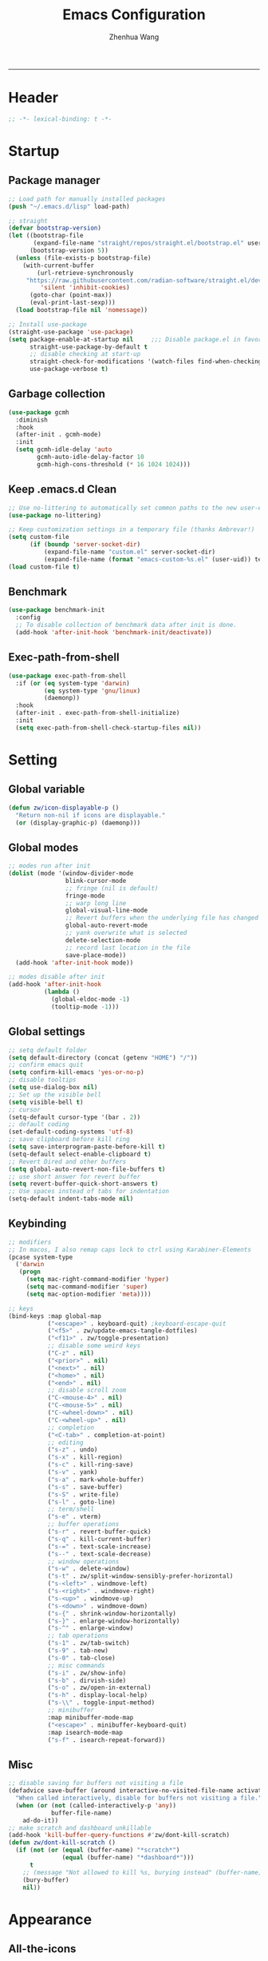 #+Title: Emacs Configuration
#+AUTHOR: Zhenhua Wang
#+auto_tangle: t
#+PROPERTY: header-args+ :tangle "yes"
-----
* Header
#+begin_src emacs-lisp
;; -*- lexical-binding: t -*-
#+end_src

* Startup
** Package manager
#+begin_src emacs-lisp
;; Load path for manually installed packages
(push "~/.emacs.d/lisp" load-path)

;; straight
(defvar bootstrap-version)
(let ((bootstrap-file
       (expand-file-name "straight/repos/straight.el/bootstrap.el" user-emacs-directory))
      (bootstrap-version 5))
  (unless (file-exists-p bootstrap-file)
    (with-current-buffer
        (url-retrieve-synchronously
	 "https://raw.githubusercontent.com/radian-software/straight.el/develop/install.el"
         'silent 'inhibit-cookies)
      (goto-char (point-max))
      (eval-print-last-sexp)))
  (load bootstrap-file nil 'nomessage))

;; Install use-package
(straight-use-package 'use-package)
(setq package-enable-at-startup nil     ;;; Disable package.el in favor of straight.el
      straight-use-package-by-default t
      ;; disable checking at start-up
      straight-check-for-modifications '(watch-files find-when-checking)
      use-package-verbose t)
#+end_src

** Garbage collection
#+begin_src emacs-lisp
(use-package gcmh
  :diminish
  :hook
  (after-init . gcmh-mode)
  :init
  (setq gcmh-idle-delay 'auto
        gcmh-auto-idle-delay-factor 10
        gcmh-high-cons-threshold (* 16 1024 1024)))
#+end_src

** Keep .emacs.d Clean
#+begin_src emacs-lisp
;; Use no-littering to automatically set common paths to the new user-emacs-directory
(use-package no-littering)

;; Keep customization settings in a temporary file (thanks Ambrevar!)
(setq custom-file
      (if (boundp 'server-socket-dir)
          (expand-file-name "custom.el" server-socket-dir)
          (expand-file-name (format "emacs-custom-%s.el" (user-uid)) temporary-file-directory)))
(load custom-file t)
#+end_src

** Benchmark
#+begin_src emacs-lisp
(use-package benchmark-init
  :config
  ;; To disable collection of benchmark data after init is done.
  (add-hook 'after-init-hook 'benchmark-init/deactivate))
#+end_src

** Exec-path-from-shell
#+begin_src emacs-lisp
(use-package exec-path-from-shell
  :if (or (eq system-type 'darwin)
          (eq system-type 'gnu/linux)
          (daemonp))
  :hook
  (after-init . exec-path-from-shell-initialize)
  :init
  (setq exec-path-from-shell-check-startup-files nil))
#+end_src

* Setting
** Global variable
#+begin_src emacs-lisp
(defun zw/icon-displayable-p ()
  "Return non-nil if icons are displayable."
  (or (display-graphic-p) (daemonp)))
#+end_src

** Global modes
#+begin_src emacs-lisp
;; modes run after init
(dolist (mode '(window-divider-mode
                blink-cursor-mode
                ;; fringe (nil is default)
                fringe-mode
                ;; warp long line
                global-visual-line-mode
                ;; Revert buffers when the underlying file has changed
                global-auto-revert-mode
                ;; yank overwrite what is selected
                delete-selection-mode
                ;; record last location in the file
                save-place-mode))
  (add-hook 'after-init-hook mode))

;; modes disable after init
(add-hook 'after-init-hook
          (lambda ()
            (global-eldoc-mode -1)
            (tooltip-mode -1)))
#+end_src

** Global settings
#+begin_src emacs-lisp
;; setq default folder
(setq default-directory (concat (getenv "HOME") "/"))
;; confirm emacs quit
(setq confirm-kill-emacs 'yes-or-no-p)
;; disable tooltips
(setq use-dialog-box nil)
;; Set up the visible bell
(setq visible-bell t)
;; cursor
(setq-default cursor-type '(bar . 2))
;; default coding
(set-default-coding-systems 'utf-8)
;; save clipboard before kill ring
(setq save-interprogram-paste-before-kill t)
(setq-default select-enable-clipboard t)
;; Revert Dired and other buffers
(setq global-auto-revert-non-file-buffers t)
;; use short answer for revert buffer
(setq revert-buffer-quick-short-answers t)
;; Use spaces instead of tabs for indentation
(setq-default indent-tabs-mode nil)
#+end_src

** Keybinding
#+begin_src emacs-lisp
;; modifiers
;; In macos, I also remap caps lock to ctrl using Karabiner-Elements
(pcase system-type
  ('darwin
   (progn
     (setq mac-right-command-modifier 'hyper)
     (setq mac-command-modifier 'super)
     (setq mac-option-modifier 'meta))))

;; keys
(bind-keys :map global-map
           ("<escape>" . keyboard-quit) ;keyboard-escape-quit
           ("<f5>" . zw/update-emacs-tangle-dotfiles)
           ("<f11>" . zw/toggle-presentation)
           ;; disable some weird keys
           ("C-z" . nil)
           ("<prior>" . nil)
           ("<next>" . nil)
           ("<home>" . nil)
           ("<end>" . nil)
           ;; disable scroll zoom
           ("C-<mouse-4>" . nil)
           ("C-<mouse-5>" . nil)
           ("C-<wheel-down>" . nil)
           ("C-<wheel-up>" . nil)
           ;; completion
           ("<C-tab>" . completion-at-point)
           ;; editing
           ("s-z" . undo)
           ("s-x" . kill-region)
           ("s-c" . kill-ring-save)
           ("s-v" . yank)
           ("s-a" . mark-whole-buffer)
           ("s-s" . save-buffer)
           ("s-S" . write-file)
           ("s-l" . goto-line)
           ;; term/shell
           ("s-e" . vterm)
           ;; buffer operations
           ("s-r" . revert-buffer-quick)
           ("s-q" . kill-current-buffer)
           ("s-=" . text-scale-increase)
           ("s--" . text-scale-decrease)
           ;; window operations
           ("s-w" . delete-window)
           ("s-t" . zw/split-window-sensibly-prefer-horizontal)
           ("s-<left>" . windmove-left)
           ("s-<right>" . windmove-right)
           ("s-<up>" . windmove-up)
           ("s-<down>" . windmove-down)
           ("s-{" . shrink-window-horizontally)
           ("s-}" . enlarge-window-horizontally)
           ("s-^" . enlarge-window)
           ;; tab operations
           ("s-1" . zw/tab-switch)
           ("s-9" . tab-new)
           ("s-0" . tab-close)
           ;; misc commands
           ("s-i" . zw/show-info)
           ("s-b" . dirvish-side)
           ("s-o" . zw/open-in-external)
           ("s-h" . display-local-help)
           ("s-\\" . toggle-input-method)
           ;; minibuffer
           :map minibuffer-mode-map
           ("<escape>" . minibuffer-keyboard-quit)
           :map isearch-mode-map
           ("s-f" . isearch-repeat-forward))
#+end_src

** Misc
#+begin_src emacs-lisp
;; disable saving for buffers not visiting a file
(defadvice save-buffer (around interactive-no-visited-file-name activate)
  "When called interactively, disable for buffers not visiting a file."
  (when (or (not (called-interactively-p 'any))
            buffer-file-name)
    ad-do-it))
;; make scratch and dashboard unkillable
(add-hook 'kill-buffer-query-functions #'zw/dont-kill-scratch)
(defun zw/dont-kill-scratch ()
  (if (not (or (equal (buffer-name) "*scratch*")
               (equal (buffer-name) "*dashboard*")))
      t
    ;; (message "Not allowed to kill %s, burying instead" (buffer-name))
    (bury-buffer)
    nil))
#+end_src

* Appearance
** All-the-icons
#+begin_src emacs-lisp
(use-package all-the-icons
  :if (zw/icon-displayable-p)
  :init (setq all-the-icons-scale-factor 1)
  :config
  (add-to-list 'all-the-icons-extension-icon-alist
               '("rmd" all-the-icons-octicon "markdown" :v-adjust 0.0 :face all-the-icons-lblue)))
#+end_src

** Theme
#+begin_src emacs-lisp
(use-package doom-themes
  :defer t
  :config
  (setq doom-themes-enable-bold t
        doom-themes-enable-italic nil)
  (doom-themes-visual-bell-config))

(use-package modus-themes
  :defer t
  :init
  (setq modus-themes-mode-line '(accented borderless)
        modus-themes-hl-line '(intense)
        modus-themes-bold-constructs t
        modus-themes-italic-constructs t
        modus-themes-fringes 'subtle
        modus-themes-tabs-accented t
        modus-themes-paren-match '(bold intense)
        modus-themes-prompts '(bold intense)
        modus-themes-region '(accented))
  (modus-themes-load-themes))

;; load theme
(setq zw/theme-selector
      (expand-file-name "emacs-select-theme.el" user-emacs-directory))
(when (not (file-exists-p zw/theme-selector))
  (write-region "(load-theme 'modus-operandi t)" nil zw/theme-selector))
(load zw/theme-selector)

;; load custom faces
(require 'zw-theme)
(add-hook 'server-after-make-frame-hook (lambda () (load "zw-theme")))
(advice-add
 #'consult-theme
 :after (lambda (arg)
          (load "zw-theme")
          (write-region (format "(load-theme '%s t)" (car custom-enabled-themes))
                        nil zw/theme-selector)))
#+end_src

** Buffer face mode
#+begin_src emacs-lisp
;; Set fixed-font faces for prog
(dolist (mode '(prog-mode-hook
                markdown-mode-hook
                latex-mode-hook LaTeX-mode-hook))
  (add-hook mode (lambda ()
                   (setq-local buffer-face-mode-face 'fixed-pitch)
                   (buffer-face-mode))))
#+end_src

** Modeline
#+begin_src emacs-lisp
(require 'zw-modeline)
#+end_src

** Tab bar
#+begin_src emacs-lisp
(setq tab-bar-show nil)
(require 'zw-tab-bar)
#+end_src

** Scroll
#+begin_src emacs-lisp
;; Mouse & Smooth Scroll
;; Scroll one line at a time (less "jumpy" than defaults)
(when (zw/icon-displayable-p)
  (setq mouse-wheel-scroll-amount '(1 ((shift) . hscroll))
        mouse-wheel-scroll-amount-horizontal 1
        mouse-wheel-progressive-speed nil))

(setq scroll-step 1
      scroll-margin 0
      scroll-conservatively 100000
      auto-window-vscroll nil
      scroll-preserve-screen-position t)

;; Good pixel line scrolling
(if (fboundp 'pixel-scroll-precision-mode)
    (progn
      (pixel-scroll-precision-mode t)
      (bind-keys :map pixel-scroll-precision-mode-map
                 ("<prior>" . nil)
                 ("<next>" . nil))))

(use-package iscroll
  :diminish
  :hook
  (image-mode . iscroll-mode)
  (org-mode . iscroll-mode)
  (markdown-mode . iscroll-mode))
#+end_src

** Posframe
#+begin_src emacs-lisp
(use-package posframe
  :config
  (setq posframe-gtk-resize-child-frames 'resize-mode))
#+end_src

** Line number mode
#+begin_src emacs-lisp
;; line number mode
(dolist (mode '(prog-mode-hook text-mode-hook conf-mode-hook))
  (add-hook mode 'display-line-numbers-mode))
;; Override some modes which derive from the above
(dolist (mode '(org-mode-hook markdown-mode-hook))
  (add-hook mode (lambda () (display-line-numbers-mode 0))))
#+end_src

** Rain-bow-delimiters
#+begin_src emacs-lisp
(use-package rainbow-delimiters
  :hook
  (prog-mode . rainbow-delimiters-mode))
#+end_src

** Rainbow mode
#+begin_src emacs-lisp
;; Sets the background of HTML color strings in buffers to be the color mentioned.
(use-package rainbow-mode
  :diminish
  :hook
  (prog-mode . rainbow-mode)
  (text-mode . rainbow-mode))
#+end_src

** Pulsar
#+begin_src emacs-lisp
(use-package pulsar
  :init
  (setq pulsar-pulse t
        pulsar-delay 0.055
        pulsar-iterations 10
        pulsar-face 'pulsar-generic
        pulsar-highlight-face 'pulsar-yellow)
  :hook
  (after-init . pulsar-global-mode)
  ;; integration with the `consult' package:
  (consult-after-jump . pulsar-recenter-top)
  (consult-after-jump . pulsar-reveal-entry)

  ;; integration with the built-in `imenu':
  (imenu-after-jump . pulsar-recenter-top)
  (imenu-after-jump . pulsar-reveal-entry))
#+end_src

** Paren
#+begin_src emacs-lisp
;; Highlight matching parens
(use-package paren
  :straight (:type built-in)
  :hook (after-init . show-paren-mode)
  :init (setq show-paren-when-point-inside-paren nil
              show-paren-when-point-in-periphery nil)
  :config
  (with-no-warnings
    ;; Display matching line for off-screen paren.
    (defun display-line-overlay (pos str &optional face)
      "Display line at POS as STR with FACE.
FACE defaults to inheriting from default and highlight."
      (let ((ol (save-excursion
                  (goto-char pos)
                  (make-overlay (line-beginning-position)
                                (line-end-position)))))
        (overlay-put ol 'display str)
        (overlay-put ol 'face
                     (or face '(:inherit highlight)))
        ol))

    (defvar-local show-paren--off-screen-overlay nil)
    (defun show-paren-off-screen (&rest _args)
      "Display matching line for off-screen paren."
      (when (overlayp show-paren--off-screen-overlay)
        (delete-overlay show-paren--off-screen-overlay))
      ;; Check if it's appropriate to show match info,
      (when (and (overlay-buffer show-paren--overlay)
                 (not (or cursor-in-echo-area
                          executing-kbd-macro
                          noninteractive
                          (minibufferp)
                          this-command))
                 (and (not (bobp))
                      (memq (char-syntax (char-before)) '(?\) ?\$)))
                 (= 1 (logand 1 (- (point)
                                   (save-excursion
                                     (forward-char -1)
                                     (skip-syntax-backward "/\\")
                                     (point))))))
        ;; Rebind `minibuffer-message' called by `blink-matching-open'
        ;; to handle the overlay display.
        (cl-letf (((symbol-function #'minibuffer-message)
                   (lambda (msg &rest args)
                     (let ((msg (apply #'format-message msg args)))
                       (setq show-paren--off-screen-overlay
                             (display-line-overlay
                              (window-start) msg ))))))
          (blink-matching-open))))
    (advice-add #'show-paren-function :after #'show-paren-off-screen)))
#+end_src

** Highlight line
#+begin_src emacs-lisp
;; Highlight the current line
(use-package hl-line
  :straight (:type built-in)
  :hook ((after-init . global-hl-line-mode)
         ((dashboard-mode eshell-mode shell-mode term-mode vterm-mode) .
          (lambda () (setq-local global-hl-line-mode nil)))))
#+end_src

** Highlight TODO
#+begin_src emacs-lisp
;; Highlight TODO and similar keywords in comments and strings
(use-package hl-todo
  :custom-face
  (hl-todo ((t (:inherit fixed-pitch :height 0.9 :width condensed :weight bold :underline nil :inverse-video t))))
  :hook (after-init . global-hl-todo-mode)
  ;; :init (setq hl-todo-require-punctuation t
  ;; hl-todo-highlight-punctuation ":")
  :config
  (dolist (keyword '("BUG" "DEFECT" "ISSUE"))
    (add-to-list 'hl-todo-keyword-faces `(,keyword . "#e45649")))
  (dolist (keyword '("TRICK" "WORKAROUND"))
    (add-to-list 'hl-todo-keyword-faces `(,keyword . "#d0bf8f")))
  (dolist (keyword '("DEBUG" "STUB"))
    (add-to-list 'hl-todo-keyword-faces `(,keyword . "#7cb8bb"))))
#+end_src

** Highlight VC
#+begin_src emacs-lisp
;; Highlight uncommitted changes using VC
(use-package diff-hl
  :bind ((:map diff-hl-command-map
               ("SPC" . diff-hl-mark-hunk)))
  :hook ((after-init . global-diff-hl-mode)
         (diff-hl-mode . diff-hl-flydiff-mode))
  :init (setq diff-hl-side 'left
              diff-hl-draw-borders nil
              diff-hl-show-staged-changes nil)
  :config
  ;; Integration with magit
  (with-eval-after-load 'magit
    (add-hook 'magit-pre-refresh-hook #'diff-hl-magit-pre-refresh)
    (add-hook 'magit-post-refresh-hook #'diff-hl-magit-post-refresh)))
#+end_src

** Window split
#+begin_src emacs-lisp
(setq split-width-threshold  80
      split-height-threshold 80
      split-window-preferred-function 'split-window-sensibly)
#+end_src

** Buffer placement
#+begin_src emacs-lisp
(defun zw/display-buffer-in-largest-window (buffer alist)
  (let ((largest-window (get-largest-window (selected-frame) t)))
    (window--display-buffer buffer largest-window 'reuse alist)))

;; default buffer action
(setq display-buffer-base-action
      '(display-buffer-reuse-mode-window
        display-buffer-reuse-window
        display-buffer-same-window))

;; If a popup does happen, don't resize windows to be equal-sized
(setq even-window-sizes nil)

(setq display-buffer-alist
      '(;; largest window
        ("\\.\\(?:pdf\\)\\'"
         (display-buffer-reuse-window
          zw/display-buffer-in-largest-window))
        ("\\*\\([Hh]elp\\|Man\\|eglot doc\\).*"
         (zw/display-buffer-in-largest-window))
        ;; top side window
        ("\\*\\(Flymake\\|Package-Lint\\|vc-git :\\).*"
         (display-buffer-in-side-window)
         (window-height . 0.2)
         (side . top)
         (slot . 0))
        ("\\*Messages.*"
         (display-buffer-in-side-window)
         (window-height . 0.2)
         (side . top)
         (slot . 1))
        ("\\*\\(Backtrace\\|Warnings\\|Compile-Log\\)\\*"
         (display-buffer-in-side-window)
         (window-height . 0.2)
         (side . top)
         (slot . 2))
        ("\\*polymode export.*"
         (display-buffer-in-side-window)
         (window-height . 0.2)
         (side . top)
         (slot . 1))
        ("\\*compilation.*"
         (display-buffer-in-side-window)
         (window-height . 0.2)
         (side . top)
         (slot . 1))
        ;; right side window
        ("\\*\\(R\\|Python\\).*"
         (display-buffer-reuse-mode-window)
         (side . right)
         (slot . -1)
         (window-width . 0.3))
        ;; left side window
        ("^\\*Ilist\\*$"
         (display-buffer-in-side-window)
         (window-width . 0.2)
         (side . left)
         (slot . 1))
        ;; bottom buffer (NOT side window)
        ("\\*.*\\(e?shell\\|v?term\\).*"
         (display-buffer-at-bottom)
         ;; (display-buffer-in-side-window)
         (window-height . 0.2)
         (side . bottom))
        ;; below current window
        ("\\*Calendar.*"
         (display-buffer-reuse-mode-window display-buffer-below-selected)
         (window-height . shrink-window-if-larger-than-buffer))))
#+end_src

** Whitespace
#+begin_src emacs-lisp
(dolist (mode '(prog-mode-hook
                text-mode-hook))
  (add-hook mode (lambda ()
                   (if buffer-file-name
                       (setq-local show-trailing-whitespace t)))))
#+end_src

* Tool
** Tramp
For host with two factor auth, you need to
1. enter password
2. enter the second-step code

 Usage:
- ~(find-file "/ssh:zhenhua@127.0.0.1#3022:~/")~

#+begin_src emacs-lisp
;; Set default connection mode to SSH
(setq tramp-default-method "ssh")
(setq tramp-auto-save-directory
      (expand-file-name "tramp-auto-save" user-emacs-directory))
(setq tramp-persistency-file-name
      (expand-file-name "tramp-connection-history" user-emacs-directory))
(setq password-cache-expiry nil)
(setq remote-file-name-inhibit-cache nil)
(setq tramp-use-ssh-controlmaster-options nil)
(setq vc-ignore-dir-regexp
      (format "\\(%s\\)\\|\\(%s\\)"
              vc-ignore-dir-regexp
              tramp-file-name-regexp))
(with-eval-after-load 'tramp
  (customize-set-variable 'tramp-ssh-controlmaster-options
                          (concat
                           "-o ControlPath=/tmp/ssh-tramp-%%r@%%h:%%p "
                           "-o ControlMaster=auto -o ControlPersist=yes"))
  ;; respect the PATH variable on the remote machine
  (add-to-list 'tramp-remote-path 'tramp-own-remote-path))
#+end_src

** Comint
#+begin_src emacs-lisp
(use-package comint
  :straight (:type built-in)
  :config
  ;; Make processes’ outputs read-only. The prompt is easy.
  (setq comint-prompt-read-only t
        ansi-color-for-comint-mode 'filter
        comint-scroll-to-bottom-on-input t
        comint-scroll-to-bottom-on-output nil
        comint-move-point-for-output nil))
#+end_src

** Vterm
For detailed Config, see https://github.com/akermu/emacs-libvterm#shell-side-configuration

#+begin_src emacs-lisp
(use-package vterm
  :bind ((:map vterm-copy-mode-map
               ("<return>" . vterm-copy-mode))
         (:map vterm-mode-map
               ("s-e" . zw/delte-window-or-bury-buffer)))
  :init
  (setq vterm-kill-buffer-on-exit t
        vterm-always-compile-module t)
  ;; close window when vterm exit
  (add-hook 'vterm-exit-functions
            (lambda (_ _)
              (let* ((buffer (current-buffer))
                     (window (get-buffer-window buffer)))
                (when (not (one-window-p))
                  (delete-window window))))))

(use-package multi-vterm
  :commands (multi-vterm)
  :bind (("s-E" . multi-vterm)))
#+end_src

** Dired
#+begin_src emacs-lisp
(use-package dired
  :straight (:type built-in)
  :hook
  (dired-mode . dired-async-mode)
  (dired-mode . dired-hide-details-mode)
  (dired-mode . dired-omit-mode)
  (dired-mode . (lambda () (visual-line-mode 0)))
  :init
  (setq dired-dwim-target t
        dired-kill-when-opening-new-dired-buffer t
        dired-create-destination-dirs t
        dired-create-destination-dirs-on-trailing-dirsep t
        dired-omit-extensions '("~")
        dired-omit-files "^\\.$\\|^\\.\\.$")
  (when (eq system-type 'darwin)
    (setq insert-directory-program "gls"))
  (setq dired-use-ls-dired t
        dired-listing-switches "-al --group-directories-first"))

(use-package diredfl
  :hook
  ((dired-mode . diredfl-mode)
   ;; highlight parent and preview as well
   (dirvish-directory-view-mode . diredfl-mode))
  :config
)

(use-package dirvish
  :hook
  (after-init . dirvish-override-dired-mode)
  (dirvish-find-entry . (lambda (&rest _) (setq-local truncate-lines t)))
  :custom
  (dirvish-quick-access-entries ; It's a :custom option
   '(("h" "~/"                          "Home")
     ("d" "~/Downloads/"                "Downloads")
     ("w" "~/Workspace/"                "Workspace")))
  :bind ((:map dirvish-mode-map
               ("<tab>" . dirvish-subtree-toggle)
               ("a" . dirvish-quick-access)))
  :config
  (setq dirvish-subtree-always-show-state t
        dirvish-side-width 25
        dirvish-use-mode-line nil
        dirvish-use-header-line t
        dirvish-header-line-height 20
        dirvish-side-window-parameters nil
        dirvish-attributes
        '(vc-state subtree-state all-the-icons git-msg file-time file-size)))
#+end_src

** Openwith
#+begin_src emacs-lisp
(setq open-app (pcase system-type
                 ('gnu/linux "xdg-open")
                 (_ "open")))

(use-package openwith
  :hook
  (after-init . openwith-mode)
  :config
  (setq openwith-associations
        (list
         (list (openwith-make-extension-regexp
                '("doc" "docx" "xls" "xlsx" "ppt" "pptx" "odt" "ods" "odg" "odp"
                  "mpg" "mpeg" "mp3" "mp4" "avi" "wmv" "wav" "mov" "flv" "ogm"
                  "ogg" "mkv"))
               open-app
               '(file)))))

(defun zw/open-in-external (arg)
  "Open visited file in default external program."
  (interactive "P")
  (when buffer-file-name
    (call-process-shell-command
     (concat open-app " " (shell-quote-argument buffer-file-name))
     nil 0)))
#+end_src

** Recentf
#+begin_src emacs-lisp
(use-package recentf
  :straight (:type built-in)
  :hook (after-init . recentf-mode)
  :init (setq recentf-max-saved-items 300
              recentf-exclude
              '("\\.?cache" ".cask" "url" "COMMIT_EDITMSG\\'" "bookmarks"
                "\\.\\(?:gz\\|gif\\|svg\\|png\\|jpe?g\\|bmp\\|xpm\\)$"
                "\\.?ido\\.last$" "\\.revive$" "/G?TAGS$" "/.elfeed/"
                "^/tmp/" "^/var/folders/.+$" "^/ssh:" "/persp-confs/" "~/.emacs.d/straight/"
                no-littering-var-directory no-littering-etc-directory
                (lambda (file) (file-in-directory-p file package-user-dir))))
  :config
  (push (expand-file-name recentf-save-file) recentf-exclude)
  (add-to-list 'recentf-filename-handlers #'abbreviate-file-name)
  ;; save recentf-list before closing frame
  (advice-add 'save-buffers-kill-terminal :before 'recentf-save-list))
#+end_src

** Savehist
#+begin_src emacs-lisp
;; Persist history over Emacs restarts. Vertico sorts by history position.
(use-package savehist
  :hook (after-init . savehist-mode)
  :config (setq enable-recursive-minibuffers t ; Allow commands in minibuffers
                history-length 25))
#+end_src

** Helpful
#+begin_src emacs-lisp
(use-package helpful
  :bind (("C-h f" . helpful-callable)
         ("C-h v" . helpful-variable)
         ("C-h k" . helpful-key)))
#+end_src

** Key hints
#+begin_src emacs-lisp
(use-package hydra
  :hook (emacs-lisp-mode . hydra-add-imenu))

(use-package which-key
  :diminish
  :hook (after-init . which-key-mode)
  :config
  (setq which-key-idle-delay 0.3))
#+end_src

** Go to address
#+begin_src emacs-lisp
(use-package goto-addr
  :straight (:type built-in)
  :hook
  (text-mode . goto-address-mode)
  (prog-mode . goto-address-prog-mode))
#+end_src

** Eww
#+begin_src emacs-lisp
(use-package eww
  :bind (("C-x C-w" . zw/eww-bookmark)
         (:map eww-mode-map
               ("s-o" . zw/open-eww-in-browser)))
  :config
  (setq shr-use-colors nil
        shr-use-fonts nil
        shr-max-image-proportion 0.6
        shr-image-animate nil
        shr-cookie-policy nil)
  (defun zw/eww-bookmark (bm)
    (interactive
     (list
      (completing-read
       "eww: "
       (list (propertize "emacs-china.org" 'display "emacs-china")
             (propertize "www.reddit.com/r/emacs" 'display "reddit emacs")))))
    (eww bm))
  (defun zw/open-eww-in-browser ()
    (interactive)
    (browse-url-default-browser (eww-current-url))))
#+end_src

** Request
#+begin_src emacs-lisp
(use-package request
  :commands (request))
#+end_src

** Websearch
#+begin_src emacs-lisp
(use-package emacs-websearch
  :straight '(emacs-websearch :host github :repo "zhenhua-wang/emacs-websearch")
  :bind (("C-c l" . emacs-websearch)))
#+end_src

** Popper
#+begin_src emacs-lisp
(use-package popper
  :straight '(popper :host github
                     :repo "karthink/popper"
                     :branch "local-mode-line-format")
  :bind (("s-`"   . popper-cycle))
  :hook
  (after-init . popper-mode)
  (popper-mode . popper-echo-mode)
  :config
  (setq popper-mode-line ""
        popper-display-control nil
        popper-reference-buffers
        '(inferior-ess-r-mode
          inferior-python-mode)))
#+end_src

** Winner-mode
#+begin_src emacs-lisp
(use-package winner
  :straight (:type built-in)
  :hook (after-init . winner-mode)
  :bind (("s-T" . winner-undo)
         ("s-u" . winner-undo)
         ("s-U" . winner-redo)))
#+end_src

** Isearch
#+begin_src emacs-lisp
(use-package isearch
  :straight (:type built-in)
  :bind (:map isearch-mode-map
              ([remap isearch-delete-char] . isearch-del-char))
  :config
  (setq isearch-lazy-count t
        lazy-count-prefix-format "%s/%s "))
#+end_src

** Custom tools
#+begin_src emacs-lisp
(require 'zw-tools)
#+end_src

* Editing
** Undo
#+begin_src emacs-lisp
(use-package undo-fu
  :bind (("s-z" . undo-fu-only-undo)
         ("s-Z" . undo-fu-only-redo)))
#+end_src

** Auto save
#+begin_src emacs-lisp
(use-package super-save
  :diminish
  :hook (after-init . super-save-mode))
#+end_src

** Sudo edit
#+begin_src emacs-lisp
(use-package sudo-edit
  :commands (sudo-edit))
#+end_src

** Snippets
#+begin_src emacs-lisp
(use-package yasnippet
  :hook (after-init . yas-global-mode)
  :init (setq yas-snippet-dirs '("~/.emacs.d/yasnippet")))
#+end_src

** Visual regexp
#+begin_src emacs-lisp
(use-package visual-regexp
  :bind (("C-c r" . vr/replace)
         ("C-c q" . vr/query-replace)))
#+end_src

** Go to last change
#+begin_src emacs-lisp
(use-package goto-last-change
  :bind (("M-g l" . goto-last-change)))
#+end_src

* Completion
** Orderless
#+begin_src emacs-lisp
;; orderless
(use-package orderless
  :config
  (setq completion-styles '(orderless partial-completion basic)
        completion-category-defaults nil
        completion-category-overrides '((file (styles partial-completion)))))
#+end_src

** Minibuffer Completion
*** vertigo
#+begin_src emacs-lisp
(use-package vertico
  :straight (:files (:defaults "extensions/*")
                    :includes (vertico-directory))
  :hook
  (after-init . vertico-mode)
  (vertico-mode . vertico-multiform-mode)
  ;; Tidy shadowed file names
  (rfn-eshadow-update-overlay . vertico-directory-tidy)
  ;; More convenient directory navigation commands
  :bind ((:map vertico-map
               ("RET" . vertico-directory-enter)
               ("DEL" . vertico-directory-delete-char)
               ("M-DEL" . vertico-directory-delete-word)))
  :init
  (setq vertico-resize nil
        vertico-scroll-margin 0
        vertico-count 12
        vertico-cycle t)
  :config
  ;; Do not allow the cursor in the minibuffer prompt
  (setq minibuffer-prompt-properties
        '(read-only t cursor-intangible t face minibuffer-prompt))
  (add-hook 'minibuffer-setup-hook #'cursor-intangible-mode)
  ;; use vertico as the interface for completion-at-point
  (setq completion-in-region-function
        (lambda (&rest args)
          (apply (if vertico-mode
                     #'consult-completion-in-region
                   #'completion--in-region)
                 args)))
  ;; Sort directories before files (vertico-multiform-mode)
  (setq vertico-multiform-categories
        '((file (vertico-sort-function . sort-directories-first))))
  (defun sort-directories-first (files)
    (setq files (vertico-sort-history-length-alpha files))
    (nconc (seq-filter (lambda (x) (string-suffix-p "/" x)) files)
           (seq-remove (lambda (x) (string-suffix-p "/" x)) files))))
#+end_src

*** marginalia
#+begin_src emacs-lisp
(use-package marginalia
  :bind (("M-A" . marginalia-cycle)
         :map minibuffer-local-map
         ("M-A" . marginalia-cycle))
  :hook (vertico-mode . marginalia-mode)
  :config
  (setq marginalia-align 'center)
  ;; show mode on/off
  (defun marginalia-annotate-command (cand)
    "Annotate command CAND with its documentation string.
Similar to `marginalia-annotate-symbol', but does not show symbol class."
    (when-let* ((sym (intern-soft cand)))
      (concat
       (let ((mode (if (and sym (boundp sym))
                       sym
                     nil)))
         (when (and sym (boundp sym))
           (if (and (boundp mode) (symbol-value mode))
               (propertize " [On]" 'face 'marginalia-on)
             (propertize " [Off]" 'face 'marginalia-off))))
       (marginalia-annotate-binding cand)
       (marginalia--documentation (marginalia--function-doc sym))))))

(use-package all-the-icons-completion
  :if (zw/icon-displayable-p)
  :after (marginalia all-the-icons)
  :hook
  (marginalia-mode . all-the-icons-completion-marginalia-setup)
  (marginalia-mode . all-the-icons-completion-mode))
#+end_src

*** consult
#+begin_src emacs-lisp
(use-package consult
  :demand
  :bind (;; C-c bindings (mode-specific-map)
         ("C-c h" . consult-history)
         ("C-c m" . consult-mode-command)
         ("C-c k" . consult-kmacro)
         ;; C-x bindings (ctl-x-map)
         ("C-x b" . consult-buffer)
         ("C-x C-b" . consult-buffer)
         ("C-x C-d" . consult-dir)
         ("C-x C-t" . consult-tramp)
         ;; Other custom bindings
         ("M-y" . consult-yank-pop)
         ("<help> a" . consult-apropos)
         ("s-f" . consult-line)
         ("s-F" . zw/consult-line-multi)
         ;; M-g bindings (goto-map)
         ("M-g g" . consult-goto-line)
         ("M-g o" . consult-outline)
         ("M-g i" . consult-imenu)
         ;; M-s bindings (search-map)
         ("M-s d" . consult-find)
         ("M-s g" . consult-grep)
         ("M-s y" . consult-yasnippet)
         ("M-s m" . consult-minor-mode-menu)
         ("M-s f" . consult-flymake)
         ("M-s s" . consult-flyspell)
         (:map isearch-mode-map
               ("M-s" . consult-isearch-history))
         (:map minibuffer-local-completion-map
               ("C-x C-d" . consult-dir)))
  :init
  (setq consult-preview-key (kbd "M-."))
  :config
  (consult-customize
   consult-theme :preview-key '(:debounce 0.2 any)
   consult-ripgrep consult-git-grep consult-grep
   consult-bookmark consult-recent-file consult-xref
   consult--source-bookmark consult--source-recent-file
   consult--source-project-recent-file
   :preview-key (kbd "M-."))

  ;; Optionally configure the narrowing key.
  (setq consult-narrow-key "<" ;; (kbd "C-+")
        consult-line-numbers-widen t
        consult-async-min-input 2
        consult-async-refresh-delay  0.15
        consult-async-input-throttle 0.2
        consult-async-input-debounce 0.1)

  ;; Use Consult to select xref locations with preview
  (setq xref-show-xrefs-function #'consult-xref
        xref-show-definitions-function #'consult-xref)

  ;; Preview while using consult-theme
  (consult-customize consult-theme :preview-key '(:debounce 0.5 any))
  ;; Preview immediately on M-., on up/down after 0.5s, on any other key after 1s
  (consult-customize consult-theme
                     :preview-key
                     (list (kbd "M-.")
                           :debounce 0.5 (kbd "<up>") (kbd "<down>")
                           :debounce 1 'any))

  ;; custom functions
  (defun zw/consult-line-multi ()
    (interactive)
    (consult-line-multi t)))

;; custom consult packages
(use-package consult-yasnippet
  :commands consult-yasnippet)
(use-package consult-dir
  :commands consult-dir)
(use-package consult-tramp
  :commands consult-tramp
  :straight
  (consult-tramp :type git :host github :repo "Ladicle/consult-tramp")
  :init (setq consult-tramp-method "ssh"))
(use-package consult-flyspell
  :commands consult-flyspell)
#+end_src

** Code Completion
#+begin_src emacs-lisp
(require 'zw-company)
#+end_src

* Development
** IDE
*** LSP
**** lsp-mode
#+begin_src emacs-lisp
(setq-default read-process-output-max (* 1024 1024))
(use-package lsp-mode
  :commands (lsp-deferred)
  :hook
  (python-mode . lsp-deferred)
  (ess-r-mode . lsp-deferred)
  ((c++-mode c-mode) . lsp-deferred)
  :init
  (setq lsp-auto-guess-root t
        lsp-keep-workspace-alive nil
        lsp-modeline-code-actions-enable nil
        lsp-modeline-diagnostics-enable nil
        lsp-modeline-workspace-status-enable nil
        lsp-headerline-breadcrumb-enable nil
        lsp-eldoc-enable-hover nil
        lsp-signature-render-documentation nil

        lsp-enable-file-watchers nil
        lsp-enable-folding nil
        lsp-enable-text-document-color nil

        lsp-enable-indentation nil
        lsp-enable-on-type-formatting nil

        lsp-completion-provider :none

        ;; For diagnostics
        lsp-diagnostics-disabled-modes '(markdown-mode gfm-mode)))
#+end_src

**** lsp-ui
#+begin_src emacs-lisp
;; lsp ui
(use-package lsp-ui
  :hook (lsp-mode . lsp-ui-mode)
  :bind ((:map lsp-ui-mode-map
               ([remap xref-find-definitions] . lsp-ui-peek-find-definitions)
               ([remap xref-find-references] . lsp-ui-peek-find-references))
         (:map lsp-ui-doc-mode-map
               ("s-d" . lsp-ui-doc-toggle)))
  :init (setq lsp-ui-imenu-enable nil
              lsp-ui-sideline-enable nil
              lsp-ui-peek-always-show t
              lsp-ui-doc-position 'at-point
              lsp-ui-doc-max-width 120
              lsp-ui-doc-show-with-mouse nil)
  :config
  ;; use posframe to show peek
  (defun lsp-ui-peek--peek-display (src1 src2)
    (-let* ((win-width (frame-width))
            (lsp-ui-peek-list-width (/ (frame-width) 2))
            (string (-some--> (-zip-fill "" src1 src2)
                      (--map (lsp-ui-peek--adjust win-width it) it)
                      (-map-indexed 'lsp-ui-peek--make-line it)
                      (-concat it (lsp-ui-peek--make-footer))))
            )
      (setq lsp-ui-peek--buffer (get-buffer-create " *lsp-peek--buffer*"))
      (posframe-show lsp-ui-peek--buffer
                     :string (mapconcat 'identity string "")
                     :min-width (frame-width)
                     :poshandler #'posframe-poshandler-frame-center)))
  (defun lsp-ui-peek--peek-destroy ()
    (when (bufferp lsp-ui-peek--buffer)
      (posframe-delete lsp-ui-peek--buffer))
    (setq lsp-ui-peek--buffer nil
          lsp-ui-peek--last-xref nil)
    (set-window-start (get-buffer-window) lsp-ui-peek--win-start))
  (advice-add #'lsp-ui-peek--peek-new :override #'lsp-ui-peek--peek-display)
  (advice-add #'lsp-ui-peek--peek-hide :override #'lsp-ui-peek--peek-destroy))
#+end_src

**** lsp org
#+begin_src emacs-lisp
;; enable lsp in org babel
(with-eval-after-load 'org
  ;; enable lsp-org inside src block
  (cl-defmacro lsp-org-babel-enable (lang)
    "Support LANG in org source code block."
    (cl-check-type lang stringp)
    (let* ((edit-pre (intern (format "org-babel-edit-prep:%s" lang)))
           (intern-pre (intern (format "lsp--%s" (symbol-name edit-pre)))))
      `(progn
         (defun ,intern-pre (info)
           (let ((file-name (->> info caddr (alist-get :file))))
             (unless file-name
               (setq file-name (make-temp-file "babel-lsp-")))
             (setq buffer-file-name file-name)
             (lsp-deferred)))
         (put ',intern-pre 'function-documentation
              (format "Enable lsp-mode in the buffer of org source block (%s)."
                      (upcase ,lang)))
         (if (fboundp ',edit-pre)
             (advice-add ',edit-pre :after ',intern-pre)
           (progn
             (defun ,edit-pre (info)
               (,intern-pre info))
             (put ',edit-pre 'function-documentation
                  (format "Prepare local buffer environment for org source block (%s)."
                          (upcase ,lang))))))))
  (defvar org-babel-lang-list
    '("ess-r" "R" "python" "latex"))
  (dolist (lang org-babel-lang-list)
    (eval `(lsp-org-babel-enable ,lang))))
#+end_src

**** eglot
#+begin_src emacs-lisp
;; HACK: use eglot for tramp
(setq eglot-autoshutdown t)
(dolist (mode '(c++-mode-hook c-mode-hook))
  (add-hook mode (lambda ()
                   (when (file-remote-p default-directory)
                     (eglot-ensure)))))
#+end_src

*** Tree sitter
#+begin_src emacs-lisp
(use-package tree-sitter
  :diminish
  :hook (after-init . global-tree-sitter-mode))

(use-package tree-sitter-langs
  :hook (tree-sitter-after-on . tree-sitter-hl-mode))
#+end_src

*** Code reference
#+begin_src emacs-lisp
(use-package xref
  :straight (:type built-in)
  :init
  (when (executable-find "rg")
    (setq xref-search-program 'ripgrep))
  :config
  (setq xref-prompt-for-identifier '(not xref-find-definitions
                                         xref-find-definitions-other-window
                                         xref-find-definitions-other-frame
                                         xref-find-references)))
#+end_src

*** Code folding
#+begin_src emacs-lisp
(use-package hideshow
  :hook ((prog-mode org-mode markdown-mode) . hs-minor-mode)
  :bind ((:map hs-minor-mode-map ("<backtab>" . zw/toggle-fold)))
  :config
  (defun zw/toggle-fold ()
    "Toggle code folding"
    (interactive)
    (save-excursion
      (end-of-line)
      (hs-toggle-hiding)))
  (defface collapsed-face '((t (:background "#e0cf9f" :foreground "#5f5f5f"))) "Collapsed Overlay")
  (defvar collapsed-face 'collapsed-face)
  (define-fringe-bitmap 'hs-marker [0 24 24 126 126 24 24 0])
  (defun display-code-line-counts (ov)
    (when (eq 'code (overlay-get ov 'hs))
      (let* ((marker-string "*fringe-dummy*")
	     (marker-length (length marker-string))
	     (display-string
	      (format " (%d lines)... "
		      (count-lines (overlay-start ov) (overlay-end ov)))))
        (overlay-put ov 'help-echo "<backtab> to toggle")
        (put-text-property 0 marker-length 'display
			   (list 'left-fringe 'hs-marker 'fringe-face)
			   marker-string)
        (overlay-put ov 'before-string marker-string)
        (put-text-property 1 (1- (length display-string))
			   'face 'collapsed-face display-string)
        (overlay-put ov 'display display-string))))
  (setq hs-set-up-overlay 'display-code-line-counts))
#+end_src

*** Fast comment
#+begin_src emacs-lisp
(use-package evil-nerd-commenter
  :bind (("M-/" . evilnc-comment-or-uncomment-lines)))
#+end_src

*** Flymake
#+begin_src emacs-lisp
(use-package flymake
  :straight (:type built-in)
  :hook (prog-mode . flymake-mode)
  :config
  (setq flymake-no-changes-timeout nil)
  ;; disable flymake log about proc-legacy-flymake
  (remove-hook 'flymake-diagnostic-functions 'flymake-proc-legacy-flymake)
  ;; show flymake when cursor hovers
  (setq help-at-pt-timer-delay 0.9
        help-at-pt-display-when-idle t))
#+end_src

*** Version control
#+begin_src emacs-lisp
(use-package magit
  :bind (("C-M-;" . magit-status))
  :commands (magit-status magit-get-current-branch)
  :config
  (setq magit-display-buffer-function #'magit-display-buffer-same-window-except-diff-v1))

(use-package magit-todos
  :hook (magit-mode . magit-todos-mode))
#+end_src

** Language
*** C/C++
#+begin_src emacs-lisp
(use-package cc-mode
  :bind (:map c-mode-base-map
              ("C-c C-c" . compile))
  :hook (c-mode-common . (lambda () (remove-hook 'flymake-diagnostic-functions
                                                 'flymake-cc t)))
  :config (advice-add #'c-indent-line-or-region :after
                      (lambda (&rest args) (deactivate-mark))))
#+end_src

*** Python
#+begin_src emacs-lisp
(use-package python
  :hook (inferior-python-mode . (lambda ()
                                  (bind-keys :map inferior-python-mode-map
                                             ("s-q" . zw/close-shell))))
  :bind ((:map python-mode-map
               ("C-<return>" . zw/python-shell-send-line)
               ("C-c C-b" . python-shell-send-buffer)
               ("C-c C-c" . zw/python-shell-send-region-or-block)))
  :config
  (when (executable-find "ipython")
    (setq python-shell-interpreter "ipython"
          python-shell-interpreter-args "-i --simple-prompt --InteractiveShell.display_page=True")
    (add-to-list 'python-shell-completion-native-disabled-interpreters
                 "ipython"))
  (defun zw/python-shell-send-line ()
    (interactive)
    (python-shell-send-statement)
    (python-nav-forward-statement))
  (defun zw/python-shell-send-region-or-block ()
    (interactive)
    (if (python-shell-get-process)
        (if mark-active
            (progn
              (python-shell-send-string
               (buffer-substring (region-beginning) (region-end)))
              (goto-char (region-end))
              (deactivate-mark))
          (progn
            (let* ((current-line-empty-p
                    (string-match-p "\\`\\s-*$" (thing-at-point 'line)))
                   (beg (if current-line-empty-p
                            (point)
                          (save-excursion (backward-paragraph) (point))))
                   (end (save-excursion (forward-paragraph) (point))))
              (save-excursion (set-mark beg) (goto-char end) (activate-mark))
              (python-shell-send-string (buffer-substring beg end)))
            (forward-paragraph)
            (sit-for 0.3)
            (deactivate-mark)))
      (message "No python process"))))

(use-package conda
  :after python
  :config
  (or (cl-loop for dir in (list conda-anaconda-home
                                "~/.anaconda"
                                "~/.miniconda"
                                "~/.miniconda3"
                                "~/.miniforge3"
                                "~/anaconda3"
                                "~/miniconda3"
                                "~/miniforge3"
                                "~/opt/miniconda3"
                                "/usr/bin/anaconda3"
                                "/usr/local/anaconda3"
                                "/usr/local/miniconda3"
                                "/usr/local/Caskroom/miniconda/base"
                                "~/.conda")
               if (file-directory-p dir)
               return (setq conda-anaconda-home (expand-file-name dir)
                            conda-env-home-directory (expand-file-name dir)))
      (message "Cannot find Anaconda installation"))
  ;; add to modeline
  (add-to-list 'mode-line-misc-info
               '(conda-env-current-name
                 ("[CONDA:" conda-env-current-name "]"))
               'append)
  ;; update conda environment
  (defun zw/conda-env-update ()
    (interactive)
    (if (and (featurep 'lsp-mode) lsp-mode)
        (lsp-restart-workspace))
    (if (fboundp 'jupyter-available-kernelspecs)
        (jupyter-available-kernelspecs t)))
  (advice-add #'conda-env-activate :after #'zw/conda-env-update)
  (advice-add #'conda-env-deactivate :after #'zw/conda-env-update))
#+end_src

*** R
#+begin_src emacs-lisp
(use-package ess
  :defer t
  :commands R
  :hook
  (inferior-ess-r-mode . zw/ess-fix-read-only-inferior-ess-mode)
  :bind ((:map ess-r-mode-map
               ("C-c c e" . ess-complete-object-name)
               ("C-c C-c" . zw/ess-send-region-or-block))
         (:map inferior-ess-r-mode-map
               ("s-q" . zw/close-shell)))
  :config
  (require 'ess-site)
  (defun zw/ess-send-region-or-block ()
    (interactive)
    (if mark-active
        (progn (ess-eval-region (region-beginning) (region-end) 'nowait)
               (goto-char (region-end)))
      (progn (ess-eval-paragraph 'nowait)
             (forward-paragraph))))
  ;; "Fixes a bug when `comint-prompt-read-only' in non-nil.
  ;; See https://github.com/emacs-ess/ESS/issues/300"
  (defun zw/ess-fix-read-only-inferior-ess-mode ()
    (setq-local comint-use-prompt-regexp nil)
    (setq-local inhibit-field-text-motion nil))
  ;; fix freezing in macos by creating your process using pipe
  ;; https://emacs.stackexchange.com/questions/40603/process-input-seems-buggy-in-emacs-on-os-x
  ;; (setq process-connection-type nil)
  (setq ess-ask-for-ess-directory nil
        ess-nuke-trailing-whitespace-p t
        ess-style 'RStudio-
        ess-local-process-name "R"
        ess-use-company nil
        ess-use-flymake nil
        ess-eval-visibly-p 'nowait
        ess-R-font-lock-keywords
        '((ess-R-fl-keyword:keywords   . t)
          (ess-R-fl-keyword:constants  . t)
          (ess-R-fl-keyword:modifiers  . t)
          (ess-R-fl-keyword:fun-defs   . t)
          (ess-R-fl-keyword:assign-ops . t)
          (ess-R-fl-keyword:%op%       . t)
          (ess-fl-keyword:fun-calls    . t)
          (ess-fl-keyword:delimiters . t)
          (ess-fl-keyword:operators . t)
          (ess-fl-keyword:numbers . t)
          (ess-R-fl-keyword:F&T . t)
          (ess-fl-keyword:= . t))))

(use-package ess-smart-assign
  :after ess
  :straight (ess-smart-assign :host github :repo "zhenhua-wang/ess-smart-assign"))

;;; stan-mode.el
(use-package stan-mode
  :defer t
  :mode ("\\.stan\\'" . stan-mode)
  :hook (stan-mode . stan-mode-setup)
  :config
  (setq stan-indentation-offset 2))

;; company-stan
(use-package company-stan
  :hook (stan-mode . company-stan-setup)
  :config
  (setq company-stan-fuzzy nil))
#+end_src

* Document
** Writing
*** Visual-fill-column
#+begin_src emacs-lisp
(use-package visual-fill-column
  :hook
  ((org-mode markdown-mode) . visual-fill-column-mode)
  ((helpful-mode ess-r-help-mode) . visual-fill-column-mode)
  :init
  (setq-default visual-fill-column-center-text t
                visual-fill-column-width 95))
#+end_src

*** Org-mode
**** main
#+begin_src emacs-lisp
(use-package org
  :straight (:type built-in)
  :mode (("\\.org$" . org-mode))
  :bind ((:map org-mode-map
               ("C-c =" . nil)
               ("C-," . nil)
               ("M-p" . org-previous-block)
               ("M-n" . org-next-block)))
  :hook
  ;; careful! Don't use tabs in org-indent-mode, use spaces instead
  (org-mode . org-indent-mode)
  (org-mode . org-num-mode)
  ((org-babel-after-execute org-mode) . org-redisplay-inline-images)
  :config
  (setq
   ;; init appearance
   org-num-face 'default
   org-ellipsis " ⇲"                    ; ▼, ↴, ⬎, ⤷, ⋱, ⤵, ⇲
   org-startup-folded  t               ;'content
   org-image-actual-width nil          ; use user defined image size
   org-hide-emphasis-markers t
   org-src-fontify-natively t
   org-fontify-quote-and-verse-blocks t
   org-edit-src-content-indentation 2))

;; auto tangle
(use-package org-auto-tangle
  :hook (org-mode . org-auto-tangle-mode))

;; Table of contents
(use-package toc-org
  :hook ((org-mode . toc-org-mode)
         (markdown-mode . toc-org-mode)))
#+end_src

**** ox-latex
#+begin_src emacs-lisp
(with-eval-after-load 'ox-latex
  ;; make LaTeX-mode formula larger
  (pcase system-type
    ((or 'gnu/linux 'windows-nt 'cygwin)
     (setq org-format-latex-options (plist-put org-format-latex-options :scale 3.4)))
    ('darwin
     (progn
       (setq org-format-latex-options (plist-put org-format-latex-options :scale 2))
       (setq org-latex-create-formula-image-program 'dvisvgm))))
  ;; latex '(latex script entities)
  (setq org-highlight-latex-and-related '(latex entities))

  ;; org-export
  (setq org-latex-listings 't)
  (add-to-list 'org-latex-classes
               '("org-plain-latex"
                 "\\documentclass{article}
           [NO-DEFAULT-PACKAGES]
           [PACKAGES]
           [EXTRA]"
                 ("\\section{%s}" . "\\section*{%s}")
                 ("\\subsection{%s}" . "\\subsection*{%s}")
                 ("\\subsubsection{%s}" . "\\subsubsection*{%s}")
                 ("\\paragraph{%s}" . "\\paragraph*{%s}")
                 ("\\subparagraph{%s}" . "\\subparagraph*{%s}"))))
#+end_src

**** theme
#+begin_src emacs-lisp
(use-package org-modern
  :hook
  (org-mode . org-modern-mode)
  (org-agenda-finalize . org-modern-agenda)
  :init
  (setq org-modern-star '("")           ;'("◉" "●")
        org-modern-block-fringe t
        org-modern-table t
        org-modern-table-vertical 1
        org-modern-table-horizontal 1
        org-modern-todo t
        org-modern-todo-faces
        '(("TODO" . (:inherit fixed-pitch :foreground "white" :background "#B25068" :weight bold))
          ("DONE" . (:inherit fixed-pitch :foreground "black" :background "#6CC4A1" :weight bold)))))

(use-package org-visual-indent
  :straight `(org-visual-indent
              :host github
              :repo "legalnonsense/org-visual-outline")
  :hook (org-mode . org-visual-indent-mode)
  :config
  ;; match org-headings color
  (setq org-visual-indent-color-indent
        (cl-loop for x from 1 to 8
                 with color = nil
                 do (setq color (or (face-foreground
                                     (intern
                                      (concat "org-level-"
                                              (number-to-string x))))
                                    (face-foreground 'org-level-1)))
                 collect `(,x ,(list
                                :background color
                                :foreground color
                                :height .1)))))

;; Auto-show Markup Symbols
(use-package org-appear
  :hook (org-mode . org-appear-mode)
  :init
  (setq org-pretty-entities t)
  :custom
  (org-appear-autolinks t)
  (org-appear-autosubmarkers t)
  (org-appear-autoentities t)
  (org-appear-autokeywords t)
  (org-appear-inside-latex t))
#+end_src

**** agenda
#+begin_src emacs-lisp
(defun zw/git-add-commit-push-agenda ()
  (interactive)
  (shell-command "cd ~/Documents/Agenda && git add *")
  (shell-command "cd ~/Documents/Agenda && git commit -m 'Updated all files.'")
  (shell-command "cd ~/Documents/Agenda && git push")
  (message "Agenda pushed!"))

(defun zw/git-pull-agenda ()
  (interactive)
  (shell-command "cd ~/Documents/Agenda && git pull")
  (message "Agenda pulled!"))

;; agenda keys
(bind-keys :prefix-map zw/org-agenda-map
           :prefix "<f12>"
           ("<down>" . zw/git-pull-agenda)
           ("<up>" . zw/git-add-commit-push-agenda)
           ("<f12>" . (lambda (&optional arg)
                        (interactive "P")
                        (org-agenda arg "d"))))

(with-eval-after-load 'org
  (add-hook 'org-agenda-mode-hook 'visual-fill-column-mode)
  (add-hook 'org-agenda-mode-hook
            (lambda ()
              (bind-keys :map org-agenda-mode-map
                         ("s-q" . org-agenda-exit))))
  ;; agenda settings
  (setq org-agenda-files '("~/Documents/Agenda/Work.org"))
  ;; default agenda
  (setq org-log-done 'time
        org-agenda-window-setup 'only-window
        org-agenda-restore-windows-after-quit t
        org-agenda-overriding-header "🗓️ Agenda"
        org-agenda-block-separator ?-
        org-agenda-format-date "%a. %b %d %Y"
        org-agenda-time-grid
        '((daily today require-timed)
          (800 1000 1200 1400 1600 1800 2000)
          "" "┈┈┈┈┈┈┈┈┈┈┈┈┈")
        org-agenda-current-time-string
        "ᐊ┈┈┈┈┈┈┈ Now")
  ;; custom agenda
  (setq org-agenda-custom-commands
        '(("d" "Dashboard"
           ((agenda "")
            (alltodo "" ((org-agenda-overriding-header "\n⚡ To Do")
                         (org-agenda-sorting-strategy '(priority-down))
                         (org-agenda-todo-keyword-format ""))))))))
#+end_src

**** custom functions
#+begin_src emacs-lisp
(defun zw/org-fold-all-but-current ()
  (interactive)
  (org-remove-occur-highlights)
  (org-overview)
  (org-reveal))
#+end_src

*** Markdown
#+begin_src emacs-lisp
(use-package markdown-mode
  :defer t
  :commands (markdown-mode gfm-mode)
  :init
  (setq markdown-enable-math t
        markdown-enable-wiki-links t
        markdown-italic-underscore t
        markdown-make-gfm-checkboxes-buttons t
        markdown-gfm-uppercase-checkbox t
        markdown-fontify-code-blocks-natively t
        markdown-code-block-braces t
        markdown-regex-header-setext nil
        markdown-header-scaling t
        markdown-asymmetric-header t)
  (defun zw/markdown-toggle-markup-hiding ()
    (interactive)
    (markdown-toggle-markup-hiding)
    (remove-from-invisibility-spec 'markdown-markup))
  :config
  (add-to-list 'markdown-code-lang-modes '("r" . ess-r-mode)))
#+end_src

*** Latex
#+begin_src emacs-lisp
;; latex
(use-package tex
  :straight auctex
  :commands (latex-mode LaTeX-mode)
  :init
  (setq TeX-PDF-mode t
        TeX-parse-self t
        TeX-auto-save t
        TeX-insert-braces nil
        TeX-auto-untabify t
        TeX-show-compilation t
        TeX-save-query nil
        TeX-source-correlate-mode t
        TeX-source-correlate-method 'synctex
        TeX-source-correlate-start-server t
        TeX-view-program-selection '((output-pdf "PDF Tools")))
  :config
  ;; revert the PDF-buffer after the TeX compilation has finished
  (add-hook 'TeX-after-compilation-finished-functions #'TeX-revert-document-buffer))

(use-package auctex-latexmk
  :after tex
  :init
  :hook ((latex-mode LaTeX-mode) .
         (lambda ()
           ;; Set LatexMk as the default.
           (setq TeX-command-default "LatexMk")))
  :config
  ;; Pass the -pdf flag when TeX-PDF-mode is active.
  (setq auctex-latexmk-inherit-TeX-PDF-mode t)
  ;; Add LatexMk as a TeX target.
  (auctex-latexmk-setup))

(use-package reftex
  :hook (LaTeX-mode . reftex-mode)
  :bind ((:map reftex-mode-map
               ("s-s" . zw/latex-rescan-on-save)
               ("C-x C-s" . zw/latex-rescan-on-save)))
  :config
  (defun zw/latex-rescan-on-save ()
    (interactive)
    (reftex-reset-mode)
    (save-buffer))
  (setq reftex-plug-into-AUCTeX t
        reftex-toc-split-windows-fraction 0.2
        reftex-toc-split-windows-horizontally t))
#+end_src

** LiterateProgramming
*** Org-babel
#+begin_src emacs-lisp
(with-eval-after-load 'org
  ;; init org-babel
  (setq org-src-window-setup 'split-window-below
        org-src-preserve-indentation t      ; helps to indent python code in org mode
        org-confirm-babel-evaluate nil
        org-src-tab-acts-natively t)

  ;; defer load org babel languages
  (require 'ob-teximg)
  (use-package ob-lisp
    :defer t
    :straight (:type built-in)
    :commands (org-babel-execute:lisp))
  (use-package ob-latex
    :defer t
    :straight (:type built-in)
    :commands (org-babel-execute:latex))
  (use-package ob-R
    :defer t
    :straight (:type built-in)
    :commands (org-babel-execute:R))
  (use-package ob-python
    :defer t
    :straight (:type built-in)
    :commands (org-babel-execute:python))
  (use-package ob-shell
    :defer t
    :straight (:type built-in)
    :commands (org-babel-execute:sh))

  ;; alias ess-r to R
  (defalias 'org-babel-execute:ess-r 'org-babel-execute:R)
  (defalias 'org-babel-ess-r-initiate-session
    'org-babel-R-initiate-session))
#+end_src

*** Code-cells
#+begin_src emacs-lisp
(use-package code-cells
  :hook (python-mode . code-cells-mode-maybe)
  :bind ((:map code-cells-mode-map
               ("C-c C-e" . zw/jupyter-export-to)
               ("M-p" . code-cells-backward-cell)
               ("M-n" . code-cells-forward-cell)))
  :config
  (defun zw/jupyter-export-to (file-type)
    (interactive
     (list (completing-read "jupyter export to: "
                            '("pdf" "html") nil t)))
    (when (string= (file-name-extension buffer-file-name) "ipynb")
      (async-shell-command
       (concat "jupyter nbconvert --execute --to " file-type " "
               (shell-quote-argument buffer-file-name))))))
#+end_src

*** Polymode
#+begin_src emacs-lisp
(use-package polymode
  :commands polymode-mode
  :bind ((:map polymode-mode-map
               ("C-c C-e" . polymode-export)
               ("M-p" . polymode-previous-chunk)
               ("M-n" . polymode-next-chunk)))
  :init
  (setq poly-lock-allow-fontification t
        poly-lock-allow-background-adjustment t
        ;; disable this for now because of reverse-typing issue in poly-R
        polymode-lsp-integration nil)
  :config
  ;; run kill-buffer in master buffer, which solves the font lock issue
  (pm-around-advice #'kill-buffer #'polymode-with-current-base-buffer)
  ;; lsp integration
  (pm-around-advice 'lsp--buffer-content #'polymode-lsp-buffer-content))

(use-package poly-rmarkdown
  :straight '(poly-rmarkdown :host github :repo "zhenhua-wang/poly-rmarkdown")
  :commands (poly-rmarkdown-mode))
#+end_src

** Readers
#+begin_src emacs-lisp
;; pdf-tools need to be deleted and reinstalled after after emacs update
(use-package pdf-tools
  :bind ((:map pdf-view-mode-map
               ("C-s" . isearch-forward)
               ("s-f" . isearch-forward)
               ("s-=" . pdf-view-enlarge)
               ("s-+" . pdf-view-enlarge)
               ("s--" . pdf-view-shrink)
               ("j" . pdf-view-next-line-or-next-page)
               ("k" . pdf-view-previous-line-or-previous-page)
               ("q" . nil)))
  :init
  (setq pdf-view-display-size 'fit-page
        pdf-view-use-imagemagick nil
        pdf-view-continuous nil
        pdf-view-use-scaling t
        pdf-annot-activate-created-annotations t)
  (pdf-loader-install))
#+end_src

** Spelling
#+begin_src emacs-lisp
;; On-the-fly spell checker
(use-package flyspell
  :straight (:type built-in)
  :diminish
  :hook (((text-mode outline-mode) . flyspell-mode)
         (prog-mode . flyspell-prog-mode))
  :init (setq flyspell-issue-message-flag nil
              flyspell-prog-text-faces '(font-lock-comment-face font-lock-doc-face)
              ispell-program-name "aspell"
              ispell-extra-args '("--sug-mode=ultra" "--lang=en_US" "--run-together")))

(use-package flyspell-correct
  :after flyspell
  :bind ((:map flyspell-mode-map ("M-$" . flyspell-correct-at-point))))
#+end_src

